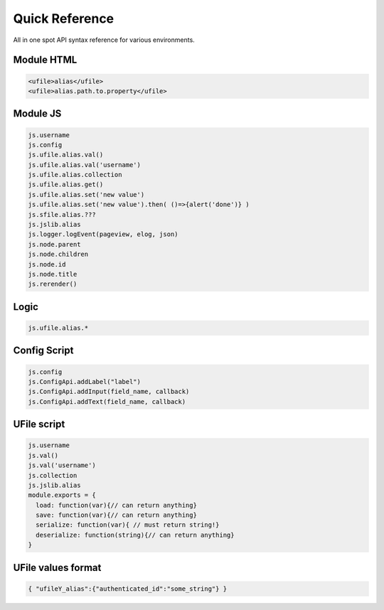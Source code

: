 
Quick Reference
===============

All in one spot API syntax reference for various environments.

Module HTML
^^^^^^^^^^^

.. code-block:: html

  <ufile>alias</ufile>
  <ufile>alias.path.to.property</ufile>


Module JS
^^^^^^^^^

.. code-block:: javascript

    js.username
    js.config
    js.ufile.alias.val()
    js.ufile.alias.val('username')
    js.ufile.alias.collection
    js.ufile.alias.get()
    js.ufile.alias.set('new value')
    js.ufile.alias.set('new value').then( ()=>{alert('done')} )
    js.sfile.alias.???
    js.jslib.alias
    js.logger.logEvent(pageview, elog, json)
    js.node.parent
    js.node.children
    js.node.id
    js.node.title
    js.rerender()


Logic
^^^^^

.. code-block:: javascript

    js.ufile.alias.*


Config Script
^^^^^^^^^^^^^

.. code-block:: json

    js.config
    js.ConfigApi.addLabel("label")
    js.ConfigApi.addInput(field_name, callback)
    js.ConfigApi.addText(field_name, callback)


UFile script
^^^^^^^^^^^^

.. code-block:: javascript

    js.username
    js.val()
    js.val('username')
    js.collection
    js.jslib.alias
    module.exports = {
      load: function(var){// can return anything}
      save: function(var){// can return anything}
      serialize: function(var){ // must return string!}
      deserialize: function(string){// can return anything} 
    }


UFile values format
^^^^^^^^^^^^^^^^^^^

.. code-block:: json

    { "ufileY_alias":{"authenticated_id":"some_string"} }



